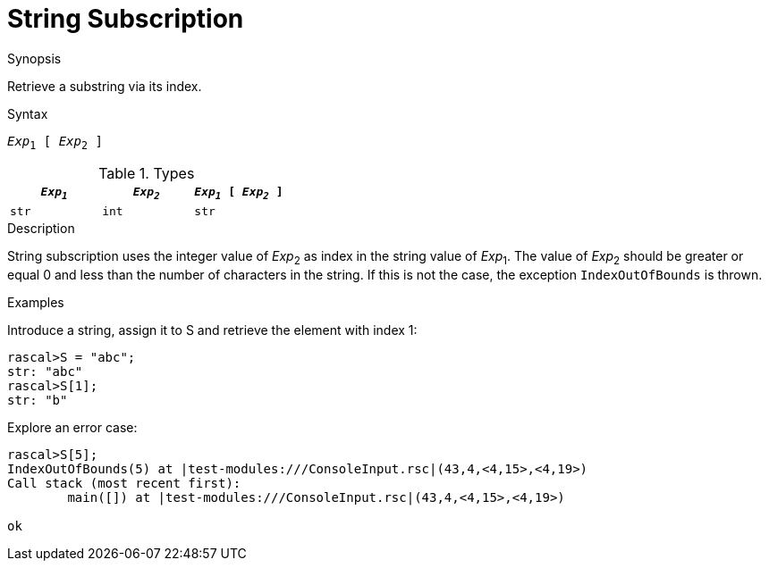 
[[String-Subscription]]
# String Subscription
:concept: Expressions/Values/String/Subscription

.Synopsis
Retrieve a substring via its index.

.Syntax
`_Exp_~1~ [ _Exp_~2~ ]`

.Types


|====
| `_Exp~1~_`     | `_Exp~2~_` | `_Exp~1~_ [ _Exp~2~_ ]` 

| `str`         | `int`     | `str`                 
|====

.Function

.Description
String subscription uses the integer value of _Exp_~2~ as index in the string value of _Exp_~1~.
The value of _Exp_~2~ should be greater or equal 0 and less than the number of characters in the string.
If this is not the case, the exception `IndexOutOfBounds` is thrown.

.Examples

Introduce a string, assign it to S and retrieve the element with index 1:
[source,rascal-shell-error]
----
rascal>S = "abc";
str: "abc"
rascal>S[1];
str: "b"
----
Explore an error case:
[source,rascal-shell-error]
----
rascal>S[5];
IndexOutOfBounds(5) at |test-modules:///ConsoleInput.rsc|(43,4,<4,15>,<4,19>)
Call stack (most recent first):
	main([]) at |test-modules:///ConsoleInput.rsc|(43,4,<4,15>,<4,19>)

ok
----

       

:leveloffset: +1

:leveloffset: -1
